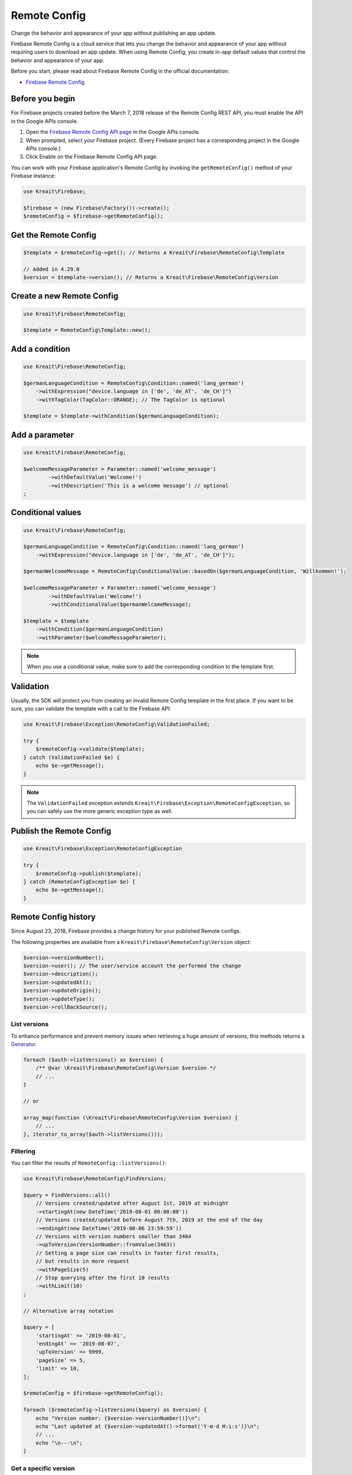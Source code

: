 #############
Remote Config
#############

.. image:: https://img.shields.io/badge/available_since-v4.3-yellowgreen
   :target: https://github.com/kreait/firebase-php/releases/tag/4.3.0
   :alt: Available since v4.3

Change the behavior and appearance of your app without publishing an app update.

Firebase Remote Config is a cloud service that lets you change the behavior and appearance of your app without
requiring users to download an app update. When using Remote Config, you create in-app default values that
control the behavior and appearance of your app.

Before you start, please read about Firebase Remote Config in the official documentation:

- `Firebase Remote Config <https://firebase.google.com/docs/remote-config/>`_

****************
Before you begin
****************

For Firebase projects created before the March 7, 2018 release of the Remote Config REST API, you must enable the API in the Google APIs console.

1. Open the `Firebase Remote Config API page <https://console.developers.google.com/apis/api/firebaseremoteconfig.googleapis.com/overview?project=_>`_ in the Google APIs console.
2. When prompted, select your Firebase project. (Every Firebase project has a corresponding project in the Google APIs console.)
3. Click Enable on the Firebase Remote Config API page.

You can work with your Firebase application's Remote Config by invoking the ``getRemoteConfig()``
method of your Firebase instance:

.. code-block:: php

    use Kreait\Firebase;

    $firebase = (new Firebase\Factory())->create();
    $remoteConfig = $firebase->getRemoteConfig();

*********************
Get the Remote Config
*********************

.. code-block:: php

    $template = $remoteConfig->get(); // Returns a Kreait\Firebase\RemoteConfig\Template

    // Added in 4.29.0
    $version = $template->version(); // Returns a Kreait\Firebase\RemoteConfig\Version

**************************
Create a new Remote Config
**************************

.. code-block:: php

    use Kreait\Firebase\RemoteConfig;

    $template = RemoteConfig\Template::new();

***************
Add a condition
***************

.. code-block:: php

    use Kreait\Firebase\RemoteConfig;

    $germanLanguageCondition = RemoteConfig\Condition::named('lang_german')
        ->withExpression("device.language in ['de', 'de_AT', 'de_CH']")
        ->withTagColor(TagColor::ORANGE); // The TagColor is optional

    $template = $template->withCondition($germanLanguageCondition);

***************
Add a parameter
***************

.. code-block:: php

    use Kreait\Firebase\RemoteConfig;

    $welcomeMessageParameter = Parameter::named('welcome_message')
            ->withDefaultValue('Welcome!')
            ->withDescription('This is a welcome message') // optional
    ;

******************
Conditional values
******************

.. code-block:: php

    use Kreait\Firebase\RemoteConfig;

    $germanLanguageCondition = RemoteConfig\Condition::named('lang_german')
        ->withExpression("device.language in ['de', 'de_AT', 'de_CH']");

    $germanWelcomeMessage = RemoteConfig\ConditionalValue::basedOn($germanLanguageCondition, 'Willkommen!');

    $welcomeMessageParameter = Parameter::named('welcome_message')
            ->withDefaultValue('Welcome!')
            ->withConditionalValue($germanWelcomeMessage);

    $template = $template
        ->withCondition($germanLanguageCondition)
        ->withParameter($welcomeMessageParameter);

.. note::
    When you use a conditional value, make sure to add the corresponding condition to the template first.

**********
Validation
**********

.. image:: https://img.shields.io/badge/available_since-v4.16-yellowgreen
   :target: https://github.com/kreait/firebase-php/releases/tag/4.16.0
   :alt: Available since v4.16

Usually, the SDK will protect you from creating an invalid Remote Config template in the first
place. If you want to be sure, you can validate the template with a call to the Firebase API:

.. code-block:: php

    use Kreait\Firebase\Exception\RemoteConfig\ValidationFailed;

    try {
        $remoteConfig->validate($template);
    } catch (ValidationFailed $e) {
        echo $e->getMessage();
    }

.. note::
    The ``ValidationFailed`` exception extends ``Kreait\Firebase\Exception\RemoteConfigException``,
    so you can safely use the more generic exception type as well.

*************************
Publish the Remote Config
*************************

.. code-block:: php

    use Kreait\Firebase\Exception\RemoteConfigException

    try {
        $remoteConfig->publish($template);
    } catch (RemoteConfigException $e) {
        echo $e->getMessage();
    }

*********************
Remote Config history
*********************

.. image:: https://img.shields.io/badge/available_since-v4.16-yellowgreen
   :target: https://github.com/kreait/firebase-php/releases/tag/4.16.0
   :alt: Available since v4.16

Since August 23, 2018, Firebase provides a change history for your published Remote configs.

The following properties are available from a ``Kreait\Firebase\RemoteConfig\Version`` object:

.. code-block:: php

    $version->versionNumber();
    $version->user(); // The user/service account the performed the change
    $version->description();
    $version->updatedAt();
    $version->updateOrigin();
    $version->updateType();
    $version->rollBackSource();


List versions
-------------

To enhance performance and prevent memory issues when retrieving a huge amount of versions,
this methods returns a `Generator <http://php.net/manual/en/language.generators.overview.php>`_.

.. code-block:: php

    foreach ($auth->listVersions() as $version) {
        /** @var \Kreait\Firebase\RemoteConfig\Version $version */
        // ...
    }

    // or

    array_map(function (\Kreait\Firebase\RemoteConfig\Version $version) {
        // ...
    }, iterator_to_array($auth->listVersions()));

Filtering
---------

.. image:: https://img.shields.io/badge/available_since-v4.29-yellowgreen
   :target: https://github.com/kreait/firebase-php/releases/tag/4.29.0
   :alt: Available since v4.29

You can filter the results of ``RemoteConfig::listVersions()``:

.. code-block:: php

    use Kreait\Firebase\RemoteConfig\FindVersions;

    $query = FindVersions::all()
        // Versions created/updated after August 1st, 2019 at midnight
        ->startingAt(new DateTime('2019-08-01 00:00:00'))
        // Versions created/updated before August 7th, 2019 at the end of the day
        ->endingAt(new DateTime('2019-08-06 23:59:59'))
        // Versions with version numbers smaller than 3464
        ->upToVersion(VersionNumber::fromValue(3463))
        // Setting a page size can results in faster first results,
        // but results in more request
        ->withPageSize(5)
        // Stop querying after the first 10 results
        ->withLimit(10)
    ;

    // Alternative array notation

    $query = [
        'startingAt' => '2019-08-01',
        'endingAt' => '2019-08-07',
        'upToVersion' => 9999,
        'pageSize' => 5,
        'limit' => 10,
    ];

    $remoteConfig = $firebase->getRemoteConfig();

    foreach ($remoteConfig->listVersions($query) as $version) {
        echo "Version number: {$version->versionNumber()}\n";
        echo "Last updated at {$version->updatedAt()->format('Y-m-d H:i:s')}\n";
        // ...
        echo "\n---\n";
    }

Get a specific version
----------------------

.. code-block:: php

    $version = $remoteConfig->getVersion($versionNumber);


Rollback to a version
---------------------

.. code-block:: php

    $template = $remoteConfig->rollbackToVersion($versionNumber);
